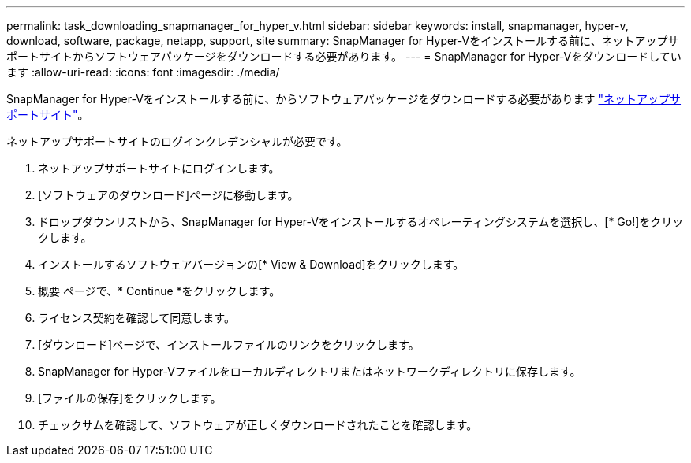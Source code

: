 ---
permalink: task_downloading_snapmanager_for_hyper_v.html 
sidebar: sidebar 
keywords: install, snapmanager, hyper-v, download, software, package, netapp, support, site 
summary: SnapManager for Hyper-Vをインストールする前に、ネットアップサポートサイトからソフトウェアパッケージをダウンロードする必要があります。 
---
= SnapManager for Hyper-Vをダウンロードしています
:allow-uri-read: 
:icons: font
:imagesdir: ./media/


[role="lead"]
SnapManager for Hyper-Vをインストールする前に、からソフトウェアパッケージをダウンロードする必要があります link:http://mysupport.netapp.com["ネットアップサポートサイト"]。

ネットアップサポートサイトのログインクレデンシャルが必要です。

. ネットアップサポートサイトにログインします。
. [ソフトウェアのダウンロード]ページに移動します。
. ドロップダウンリストから、SnapManager for Hyper-Vをインストールするオペレーティングシステムを選択し、[* Go!]をクリックします。
. インストールするソフトウェアバージョンの[* View & Download]をクリックします。
. 概要 ページで、* Continue *をクリックします。
. ライセンス契約を確認して同意します。
. [ダウンロード]ページで、インストールファイルのリンクをクリックします。
. SnapManager for Hyper-Vファイルをローカルディレクトリまたはネットワークディレクトリに保存します。
. [ファイルの保存]をクリックします。
. チェックサムを確認して、ソフトウェアが正しくダウンロードされたことを確認します。

